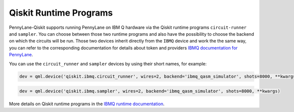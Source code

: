 Qiskit Runtime Programs
=======================

PennyLane-Qiskit supports running PennyLane on IBM Q hardware via the Qiskit runtime programs ``circuit-runner``
and ``sampler``. You can choose between those two runtime programs and also have the possibility to choose the
backend on which the circuits will be run. Those two devices inherit directly from the ``IBMQ`` device and work the
the same way, you can refer to the corresponding documentation for details about token and providers
`IBMQ documentation for PennyLane <https://pennylaneqiskit.readthedocs.io/en/latest/devices/ibmq.html>`_.

You can use the ``circuit_runner`` and ``sampler`` devices by using their short names, for example:

.. code-block:: python

    dev = qml.device('qiskit.ibmq.circuit_runner', wires=2, backend='ibmq_qasm_simulator', shots=8000, **kwargs)


.. code-block:: python

    dev = qml.device('qiskit.ibmq.sampler', wires=2, backend='ibmq_qasm_simulator', shots=8000, **kwargs)

More details on Qiskit runtime programs in the `IBMQ runtime documentation <https://qiskit.org/documentation/partners/qiskit_ibm_runtime/index.html>`_.
